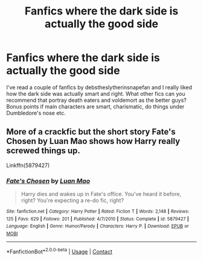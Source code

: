 #+TITLE: Fanfics where the dark side is actually the good side

* Fanfics where the dark side is actually the good side
:PROPERTIES:
:Author: Awabakal
:Score: 0
:DateUnix: 1608518820.0
:DateShort: 2020-Dec-21
:END:
I've read a couple of fanfics by debstheslytherinsnapefan and I really liked how the dark side was actually smart and right. What other fics can you recommend that portray death eaters and voldemort as the better guys? Bonus points if main characters are smart, charismatic, do things under Dumbledore's nose etc.


** More of a crackfic but the short story Fate's Chosen by Luan Mao shows how Harry really screwed things up.

Linkffn(5879427)
:PROPERTIES:
:Author: reddog44mag
:Score: 1
:DateUnix: 1608542639.0
:DateShort: 2020-Dec-21
:END:

*** [[https://www.fanfiction.net/s/5879427/1/][*/Fate's Chosen/*]] by [[https://www.fanfiction.net/u/583529/Luan-Mao][/Luan Mao/]]

#+begin_quote
  Harry dies and wakes up in Fate's office. You've heard it before, right? You're expecting a re-do fic, right?
#+end_quote

^{/Site/:} ^{fanfiction.net} ^{*|*} ^{/Category/:} ^{Harry} ^{Potter} ^{*|*} ^{/Rated/:} ^{Fiction} ^{T} ^{*|*} ^{/Words/:} ^{2,148} ^{*|*} ^{/Reviews/:} ^{125} ^{*|*} ^{/Favs/:} ^{629} ^{*|*} ^{/Follows/:} ^{201} ^{*|*} ^{/Published/:} ^{4/7/2010} ^{*|*} ^{/Status/:} ^{Complete} ^{*|*} ^{/id/:} ^{5879427} ^{*|*} ^{/Language/:} ^{English} ^{*|*} ^{/Genre/:} ^{Humor/Parody} ^{*|*} ^{/Characters/:} ^{Harry} ^{P.} ^{*|*} ^{/Download/:} ^{[[http://www.ff2ebook.com/old/ffn-bot/index.php?id=5879427&source=ff&filetype=epub][EPUB]]} ^{or} ^{[[http://www.ff2ebook.com/old/ffn-bot/index.php?id=5879427&source=ff&filetype=mobi][MOBI]]}

--------------

*FanfictionBot*^{2.0.0-beta} | [[https://github.com/FanfictionBot/reddit-ffn-bot/wiki/Usage][Usage]] | [[https://www.reddit.com/message/compose?to=tusing][Contact]]
:PROPERTIES:
:Author: FanfictionBot
:Score: 1
:DateUnix: 1608542658.0
:DateShort: 2020-Dec-21
:END:
